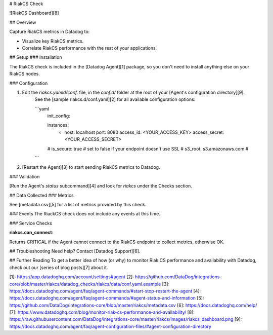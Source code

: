 # RiakCS Check

![RiakCS Dashboard][8]

## Overview

Capture RiakCS metrics in Datadog to:

* Visualize key RiakCS metrics.
* Correlate RiakCS performance with the rest of your applications.

## Setup
### Installation

The RiakCS check is included in the [Datadog Agent][1] package, so you don't need to install anything else on your RiakCS nodes.

### Configuration

1. Edit the `riakcs.yamld/conf.` file, in the `conf.d/` folder at the root of your [Agent's configuration directory][9].
    See the [sample riakcs.d/conf.yaml][2] for all available configuration options:

    ```yaml
        init_config:

        instances:
          - host: localhost
            port: 8080
            access_id: <YOUR_ACCESS_KEY>
            access_secret: <YOUR_ACCESS_SECRET>
        #   is_secure: true # set to false if your endpoint doesn't use SSL
        #   s3_root: s3.amazonaws.com #
    ```

2. [Restart the Agent][3] to start sending RiakCS metrics to Datadog.

### Validation

[Run the Agent's `status` subcommand][4] and look for `riakcs` under the Checks section.

## Data Collected
### Metrics

See [metadata.csv][5] for a list of metrics provided by this check.

### Events
The RiackCS check does not include any events at this time.

### Service Checks

**riakcs.can_connect**:

Returns CRITICAL if the Agent cannot connect to the RiakCS endpoint to collect metrics, otherwise OK.

## Troubleshooting
Need help? Contact [Datadog Support][6].

## Further Reading
To get a better idea of how (or why) to monitor Riak CS performance and availability with Datadog, check out our [series of blog posts][7] about it.


[1]: https://app.datadoghq.com/account/settings#agent
[2]: https://github.com/DataDog/integrations-core/blob/master/riakcs/datadog_checks/riakcs/data/conf.yaml.example
[3]: https://docs.datadoghq.com/agent/faq/agent-commands/#start-stop-restart-the-agent
[4]: https://docs.datadoghq.com/agent/faq/agent-commands/#agent-status-and-information
[5]: https://github.com/DataDog/integrations-core/blob/master/riakcs/metadata.csv
[6]: https://docs.datadoghq.com/help/
[7]: https://www.datadoghq.com/blog/monitor-riak-cs-performance-and-availability/
[8]: https://raw.githubusercontent.com/DataDog/integrations-core/master/riakcs/images/riakcs_dashboard.png
[9]: https://docs.datadoghq.com/agent/faq/agent-configuration-files/#agent-configuration-directory


